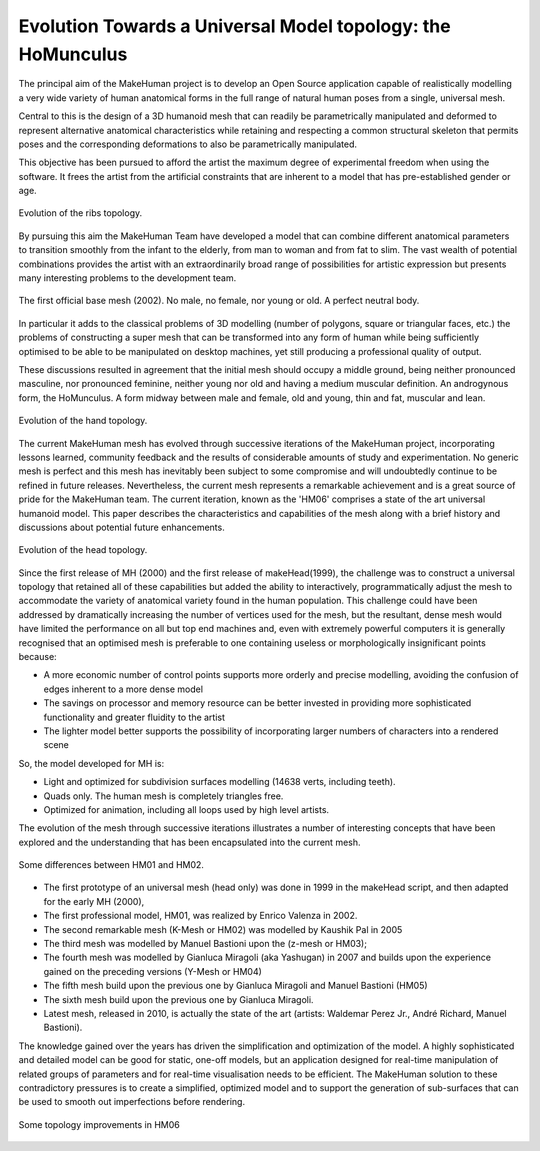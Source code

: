 .. _basemesh:

.. highlight:: python
   :linenothreshold: 5


Evolution Towards a Universal Model topology: the HoMunculus
=============================================================

The principal aim of the MakeHuman project is to develop an Open Source application capable of realistically modelling a very wide variety of human anatomical forms in the full range of natural human poses from a single, universal mesh.

Central to this is the design of a 3D humanoid mesh that can readily be parametrically manipulated and deformed to represent alternative anatomical characteristics while retaining and respecting a common structural skeleton that permits poses and the corresponding deformations to also be parametrically manipulated. 

This objective has been pursued to afford the artist the maximum degree of experimental freedom when using the software. It frees the artist from the artificial constraints that are inherent to a model that has pre-established gender or age.

.. figure::  _static/three_ribs.png
   :align:   center
   
   Evolution of the ribs topology.

By pursuing this aim the MakeHuman Team have developed a model that can combine different anatomical parameters to transition smoothly from the infant to the elderly, from man to woman and from fat to slim. The vast wealth of potential combinations provides the artist with an extraordinarily broad range of possibilities for artistic expression but presents many interesting problems to the development team. 


.. figure::  _static/hm01.png
   :align:   center
   
   The first official base mesh (2002). No male, no female, nor young or old. A perfect neutral body.



In particular it adds to the classical problems of 3D modelling (number of polygons, square or triangular faces, etc.) the problems of constructing a super mesh that can be transformed into any form of human while being sufficiently optimised to be able to be manipulated on desktop machines, yet still producing a professional quality of output. 

These discussions resulted in agreement that the initial mesh should occupy a middle ground, being neither pronounced masculine, nor pronounced feminine, neither young nor old and having a medium muscular definition. An androgynous form, the HoMunculus. A form midway between male and female, old and young, thin and fat, muscular and lean.

.. figure::  _static/three_hands.png
   :align:   center
   
   Evolution of the hand topology.

The current MakeHuman mesh has evolved through successive iterations of the MakeHuman project, incorporating lessons learned, community feedback and the results of considerable amounts of study and experimentation. No generic mesh is perfect and this mesh has inevitably been subject to some compromise and will undoubtedly continue to be refined in future releases. Nevertheless, the current mesh represents a remarkable achievement and is a great source of pride for the MakeHuman team. The current iteration, known as the 'HM06' comprises a state of the art universal humanoid model. This paper describes the characteristics and capabilities of the mesh along with a brief history and discussions about potential future enhancements.


.. figure::  _static/head_story.png
   :align:   center
   
   Evolution of the head topology.
   
Since the first release of MH (2000) and the first release of makeHead(1999), the challenge was to construct a universal topology that retained all of these capabilities but added the ability to interactively, programmatically adjust the mesh to accommodate the variety of anatomical variety found in the human population. This challenge could have been addressed by dramatically increasing the number of vertices used for the mesh, but the resultant, dense mesh would have limited the performance on all but top end machines and, even with extremely powerful computers it is generally recognised that an optimised mesh is preferable to one containing useless or morphologically insignificant points because:

* A more economic number of control points supports more orderly and precise modelling, avoiding the confusion of edges inherent to a more dense model
* The savings on processor and memory resource can be better invested in providing more sophisticated functionality and greater fluidity to the artist
* The lighter model better supports the possibility of incorporating larger numbers of characters into a rendered scene

So, the model developed for MH is:

* Light and optimized for subdivision surfaces modelling (14638 verts, including teeth).
* Quads only. The human mesh is completely triangles free.
* Optimized for animation, including all loops used by high level artists.

The evolution of the mesh through successive iterations illustrates a number of interesting concepts that have been explored and the understanding that has been encapsulated into the current mesh.

.. figure::  _static/kmesh.png
   :align:   center
   
   Some differences between HM01 and HM02.
   
* The first prototype of an universal mesh (head only) was done in 1999 in the makeHead script, and then adapted for the early MH (2000),
* The first professional model, HM01, was realized by Enrico Valenza in 2002.
* The second remarkable mesh (K-Mesh or HM02) was modelled by Kaushik Pal in 2005
* The third mesh was modelled by Manuel Bastioni upon the (z-mesh or HM03);
* The fourth mesh was modelled by Gianluca Miragoli (aka Yashugan) in 2007 and builds upon the experience gained on the preceding versions (Y-Mesh or HM04)
* The fifth mesh build upon the previous one by Gianluca Miragoli and Manuel Bastioni (HM05)
* The sixth mesh build upon the previous one by Gianluca Miragoli.
* Latest mesh, released in 2010, is actually the state of the art (artists: Waldemar Perez Jr., André Richard, Manuel Bastioni).

The knowledge gained over the years has driven the simplification and optimization of the model. A highly sophisticated and detailed model can be good for static, one-off models, but an application designed for real-time manipulation of related groups of parameters and for real-time visualisation needs to be efficient. The MakeHuman solution to these contradictory pressures is to create a simplified, optimized model and to support the generation of sub-surfaces that can be used to smooth out imperfections before rendering. 

.. figure::  _static/tav2.png
   :align:   center
   
   Some topology improvements in HM06
